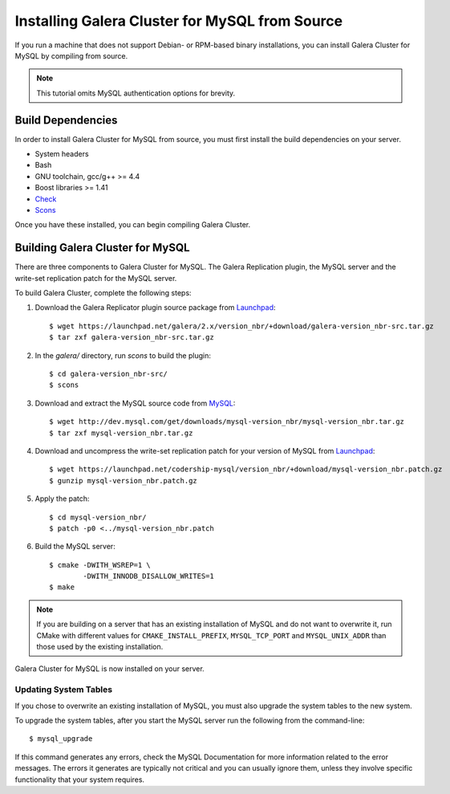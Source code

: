 =========================================
Installing Galera Cluster for MySQL from Source
=========================================
.. _'MySQL Source Installation'

If you run a machine that does not support Debian- or RPM-based binary installations, you can install Galera Cluster for MySQL by compiling from source.


.. note:: This tutorial omits MySQL authentication options for brevity.

-----------------------------------------
Build Dependencies
-----------------------------------------
.. _`Build Dependencies`:

In order to install Galera Cluster for MySQL from source, you must first install the build dependencies on your server.

- System headers
- Bash
- GNU toolchain, gcc/g++ >= 4.4
- Boost libraries >= 1.41
- `Check <http://check.sourceforge.net/>`_
- `Scons <http://www.scons.org/>`_

Once you have these installed, you can begin compiling Galera Cluster.


--------------------------------------------
Building Galera Cluster for MySQL
--------------------------------------------
.. `Build Galera MySQL`:

There are three components to Galera Cluster for MySQL.  The Galera Replication plugin, the  MySQL server and the write-set replication patch for the MySQL server.

To build Galera Cluster, complete the following steps:

1. Download the Galera Replicator plugin source package from `Launchpad <https://launchpad.net/galera/+download>`_::

	$ wget https://launchpad.net/galera/2.x/version_nbr/+download/galera-version_nbr-src.tar.gz
	$ tar zxf galera-version_nbr-src.tar.gz


2. In the `galera/` directory, run  `scons` to build the plugin::

	$ cd galera-version_nbr-src/
	$ scons

3. Download and extract the MySQL source code from `MySQL <http://dev.mysql.com/downloads/mysql/>`_::

	$ wget http://dev.mysql.com/get/downloads/mysql-version_nbr/mysql-version_nbr.tar.gz
	$ tar zxf mysql-version_nbr.tar.gz

4. Download and uncompress the write-set replication patch for your version of MySQL from `Launchpad <https://launchpad.net/codership-mysql>`_::

	$ wget https://launchpad.net/codership-mysql/version_nbr/+download/mysql-version_nbr.patch.gz
	$ gunzip mysql-version_nbr.patch.gz

5. Apply the patch::

	$ cd mysql-version_nbr/
	$ patch -p0 <../mysql-version_nbr.patch

6. Build the MySQL server::

	$ cmake -DWITH_WSREP=1 \
		-DWITH_INNODB_DISALLOW_WRITES=1
	$ make

.. note:: If you are building on a server that has an existing installation of MySQL and do not want to overwrite it, run CMake with different values for ``CMAKE_INSTALL_PREFIX``, ``MYSQL_TCP_PORT`` and ``MYSQL_UNIX_ADDR`` than those used by the existing installation.

Galera Cluster for MySQL is now installed on your server.

^^^^^^^^^^^^^^^^^^^^^^^^^^^^^^^^^^^
Updating System Tables
^^^^^^^^^^^^^^^^^^^^^^^^^^^^^^^^^^^
.. _`Update System Tables`:

If you chose to overwrite an existing installation of MySQL, you must also upgrade the system tables to the new system.

To upgrade the system tables, after you start the MySQL server run the following from the command-line::

	$ mysql_upgrade

If this command generates any errors, check the MySQL Documentation for more information related to the error messages.  The errors it generates are typically not critical and you can usually ignore them, unless they involve specific functionality that your system requires.

